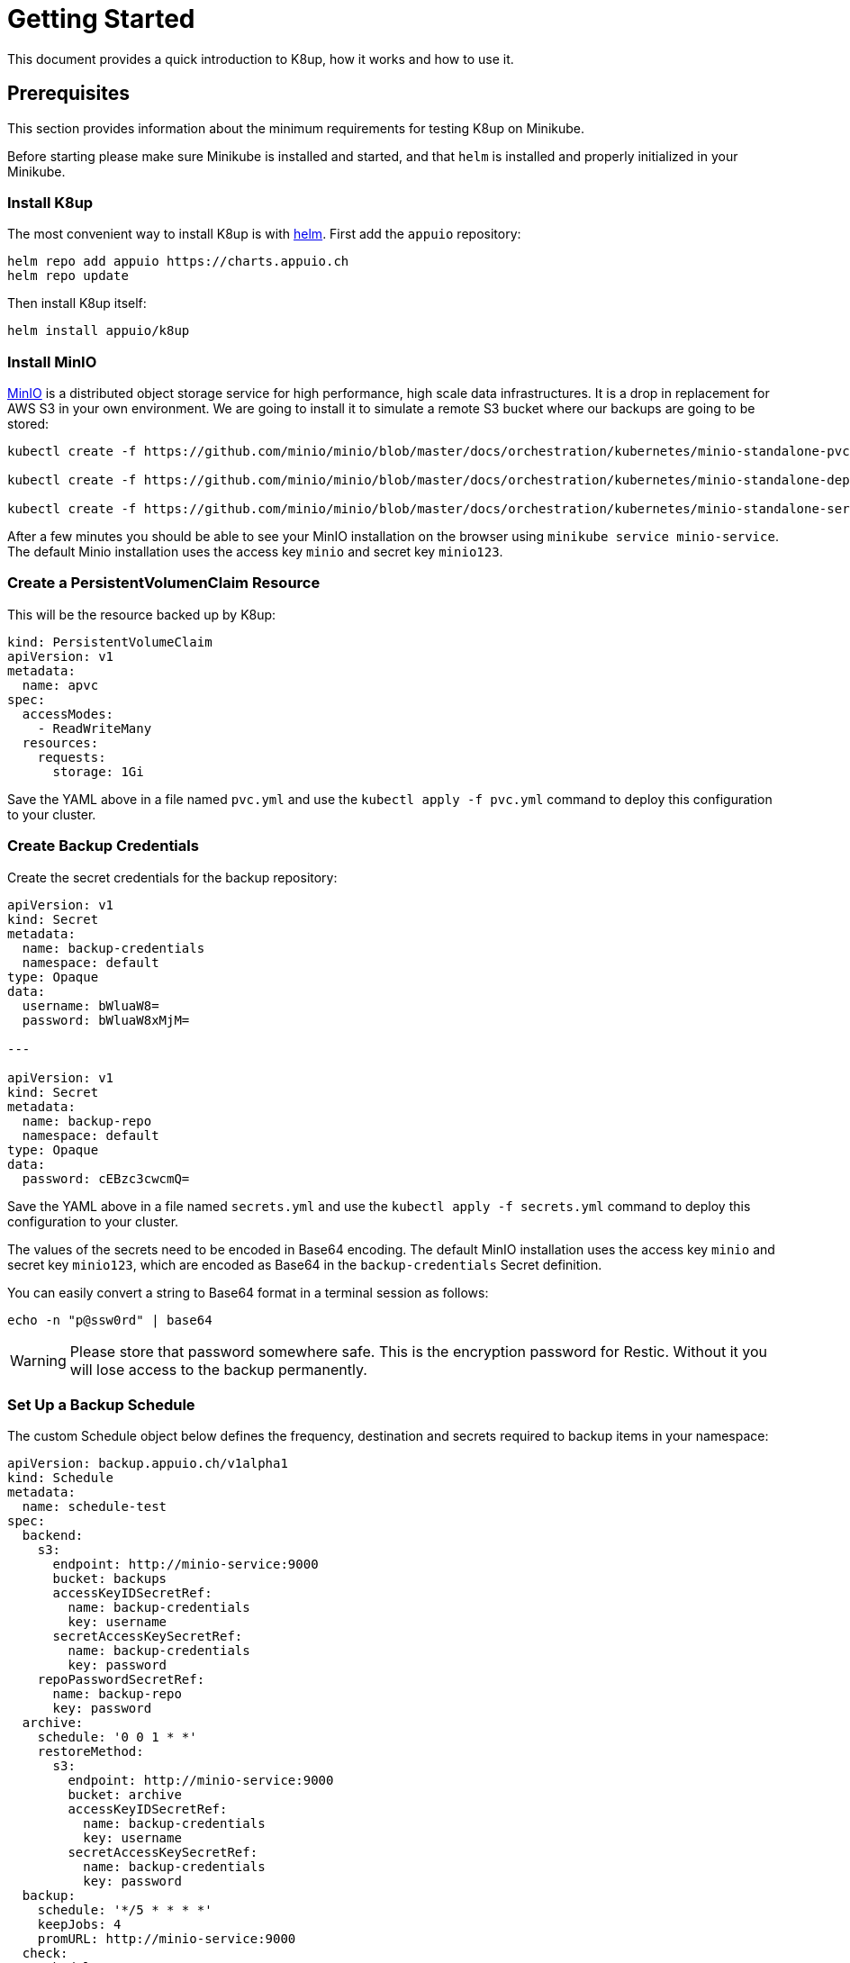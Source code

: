 = Getting Started

This document provides a quick introduction to K8up, how it works and how to use it.

== Prerequisites

This section provides information about the minimum requirements for testing K8up on Minikube.

Before starting please make sure Minikube is installed and started, and that `helm` is installed and properly initialized in your Minikube.

=== Install K8up

The most convenient way to install K8up is with https://helm.sh/[helm]. First add the `appuio` repository:

[source,bash]
----
helm repo add appuio https://charts.appuio.ch
helm repo update
----

Then install K8up itself:

[source,bash]
----
helm install appuio/k8up
----

=== Install MinIO

https://min.io/[MinIO] is a distributed object storage service for high performance, high scale data infrastructures. It is a drop in replacement for AWS S3 in your own environment. We are going to install it to simulate a remote S3 bucket where our backups are going to be stored:

[source,bash]
----
kubectl create -f https://github.com/minio/minio/blob/master/docs/orchestration/kubernetes/minio-standalone-pvc.yaml?raw=true

kubectl create -f https://github.com/minio/minio/blob/master/docs/orchestration/kubernetes/minio-standalone-deployment.yaml?raw=true

kubectl create -f https://github.com/minio/minio/blob/master/docs/orchestration/kubernetes/minio-standalone-service.yaml?raw=true
----

After a few minutes you should be able to see your MinIO installation on the browser using `minikube service minio-service`. The default Minio installation uses the access key `minio` and secret key `minio123`.

=== Create a PersistentVolumenClaim Resource

This will be the resource backed up by K8up:

[source,yaml]
----
kind: PersistentVolumeClaim
apiVersion: v1
metadata:
  name: apvc
spec:
  accessModes:
    - ReadWriteMany
  resources:
    requests:
      storage: 1Gi
----

Save the YAML above in a file named `pvc.yml` and use the `kubectl apply -f pvc.yml` command to deploy this configuration to your cluster.

=== Create Backup Credentials

Create the secret credentials for the backup repository:

[source,yaml]
----
apiVersion: v1
kind: Secret
metadata:
  name: backup-credentials
  namespace: default
type: Opaque
data:
  username: bWluaW8=
  password: bWluaW8xMjM=

---

apiVersion: v1
kind: Secret
metadata:
  name: backup-repo
  namespace: default
type: Opaque
data:
  password: cEBzc3cwcmQ=
----

Save the YAML above in a file named `secrets.yml` and use the `kubectl apply -f secrets.yml` command to deploy this configuration to your cluster.

The values of the secrets need to be encoded in Base64 encoding. The default MinIO installation uses the access key `minio` and secret key `minio123`, which are encoded as Base64 in the `backup-credentials` Secret definition.

You can easily convert a string to Base64 format in a terminal session as follows:

[source,bash]
----
echo -n "p@ssw0rd" | base64
----

WARNING: Please store that password somewhere safe. This is the encryption password for Restic. Without it you will lose access to the backup permanently.

=== Set Up a Backup Schedule

The custom Schedule object below defines the frequency, destination and secrets required to backup items in your namespace:

[source,yaml]
----
apiVersion: backup.appuio.ch/v1alpha1
kind: Schedule
metadata:
  name: schedule-test
spec:
  backend:
    s3:
      endpoint: http://minio-service:9000
      bucket: backups
      accessKeyIDSecretRef:
        name: backup-credentials
        key: username
      secretAccessKeySecretRef:
        name: backup-credentials
        key: password
    repoPasswordSecretRef:
      name: backup-repo
      key: password
  archive:
    schedule: '0 0 1 * *'
    restoreMethod:
      s3:
        endpoint: http://minio-service:9000
        bucket: archive
        accessKeyIDSecretRef:
          name: backup-credentials
          key: username
        secretAccessKeySecretRef:
          name: backup-credentials
          key: password
  backup:
    schedule: '*/5 * * * *'
    keepJobs: 4
    promURL: http://minio-service:9000
  check:
    schedule: '0 1 * * 1'
    promURL: http://minio-service:9000
  prune:
    schedule: '0 1 * * 0'
    retention:
      keepLast: 5
      keepDaily: 14
----

Save the YAML above in a file named `backup.yml` and use the `kubectl apply -f backup.yml` command to deploy this configuration to your cluster.

The file above will instruct the operator to do backups every 5 minutes, as well as monthly prune and check jobs for repository maintenance. It will also archive the latest snapshots to the `archive` bucket once each week.

After 5 minutes of running this demo, you should be able to run the command `minikube service minio-service` and see the backups in a `backups` bucket inside the web administration. Remember that the default access and secret keys are `minio` and `minio123` respectively.

image::minio_browser.png[]

Feel free to adjust the frequencies to your liking. To help you with the crontab syntax, we recommend to check https://crontab.guru[crontab.guru].

TIP: You can always check the state and configuration of your backup by using `kubectl describe schedule` * By default all PVCs are stored in backup. By adding the annotation `appuio.ch/backup=false` to a PVC object it will get excluded from backup.

== Checking the Status of Backup Jobs

Every time a job starts, it creates a separate pod in your namespace. You can see them using `kubectl pods`. You can then use the usual `kubectl logs <POD NAME>` command to troubleshoot a failed backup job.

== Application-Aware Backups

It is possible to define annotations on pods with backup commands. These backup commands should create an application-aware backup and stream it to stdout.

Define an annotation on pod:

[source,yaml]
----
<SNIP>
template:
  metadata:
    labels:
      app: mariadb
    annotations:
      appuio.ch/backupcommand: mysqldump -uroot -psecure --all-databases
<SNIP>
----

With this annotation the operator will trigger that command inside the the container and capture the stdout to a backup.

Tested with:

* MariaDB
* MongoDB
* tar to stdout

But it should work with any command that has the ability to output the backup to stdout.

== What is Next?

For advanced configuration of the operator please see xref:advanced-config.adoc[Advanced config].
